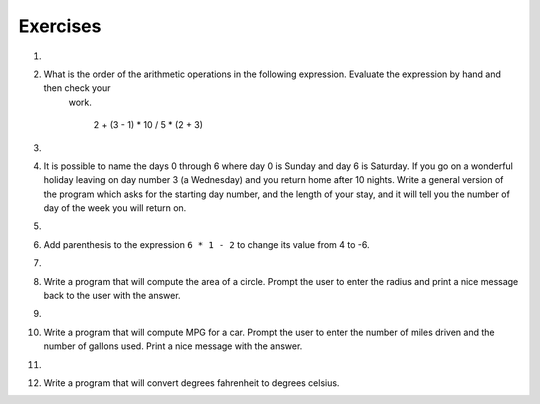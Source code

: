 ..  Copyright (C)  Brad Miller, David Ranum, Jeffrey Elkner, Peter Wentworth, Allen B. Downey, Chris
    Meyers, and Dario Mitchell.  Permission is granted to copy, distribute
    and/or modify this document under the terms of the GNU Free Documentation
    License, Version 1.3 or any later version published by the Free Software
    Foundation; with Invariant Sections being Forward, Prefaces, and
    Contributor List, no Front-Cover Texts, and no Back-Cover Texts.  A copy of
    the license is included in the section entitled "GNU Free Documentation
    License".

Exercises
---------

1.

    .. tabbed:: q1

        .. tab:: Question
            
            Evaluate the following numerical expressions in your head, then use
            the active code window to check your results:

            #. ``5 ** 2``
            #. ``9 * 5``
            #. ``15 / 12``
            #. ``12 / 15``
            #. ``15 // 12``
            #. ``12 // 15``
            #. ``5 % 2``
            #. ``9 % 5``
            #. ``15 % 12``
            #. ``12 % 15``
            #. ``6 % 6``
            #. ``0 % 7``

            .. activecode:: ch02_ex1

               print(5 ** 2)

        .. tab:: Answer

            #. ``5 ** 2  = 25``
            #. ``9 * 5 = 45``
            #. ``15 / 12 = 1.25``
            #. ``12 / 15 = 0.8``
            #. ``15 // 12 = 1``
            #. ``12 // 15 = 0``
            #. ``5 % 2 = 1``
            #. ``9 % 5 = 4``
            #. ``15 % 12 = 3``
            #. ``12 % 15 = 12``
            #. ``6 % 6 = 0``
            #. ``0 % 7 = 0``

        .. tab:: Discussion

            .. disqus::
                :shortname: interactivepython
                :identifier: c0a62044cac248859ce3695b46697ecc

#. What is the order of the arithmetic operations in the following expression.  Evaluate the expression by hand and then check your
     work.

      2 + (3 - 1) * 10 / 5 * (2 + 3)

   .. actex:: ex_2_2



#. 

    .. tabbed:: q3

        .. tab:: Question

            Many people keep time using a 24 hour clock (11 is 11am and 23 is 11pm, 0 is midnight).  
            If it is currently 13 and you set your alarm to go off in 50 hours, it will be 15 (3pm).
            Write a Python program to solve the general version of the above problem.
            Ask the user for the time now (in hours), and then ask for the number of hours to wait for the alarm.
            Your program should output what the time will be on the clock when the alarm goes off.

            .. actex:: ex_2_3
        
        .. tab:: Answer
            
            .. activecode:: q3_answer
                :nocanvas:
                
                ## question 3 solution ##

                current_time_string = input("What is the current time (in hours)? ")
                waiting_time_string = input("How many hours do you have to wait? ")

                current_time_int = int(current_time_string)
                waiting_time_int = int(waiting_time_string)

                hours = current_time_int + waiting_time_int

                timeofday = hours % 24

                print(timeofday)

        .. tab:: Discussion

            .. disqus::
                :shortname: interactivepython
                :identifier: a77ed6163c254612b0d649034b261659


#. It is possible to name the days 0 through 6 where day 0 is Sunday and day 6 is Saturday.  If you go on a wonderful holiday
   leaving on day number 3 (a Wednesday) and you return home after 10 nights.
   Write a general version of the program which asks for the starting day number, and
   the length of your stay, and it will tell you the number of day of the week you will return on.

   .. actex:: ex_2_4

       # Problem 4
       # My Name:


#. 

    .. tabbed:: q5

        .. tab:: Question

            Take the sentence: *All work and no play makes Jack a dull boy.*
            Store each word in a separate variable, then print out the sentence on
            one line using ``print``.

            .. actex:: ex_2_5

        .. tab:: Answer

            .. activecode:: q5_answer    
                :nocanvas:

                ## question 5 solution ##

                word1 = "All"
                word2 = "work"
                word3 = "and"
                word4 = "no"
                word5 = "play"
                word6 = "makes"
                word7 = "Jack"
                word8 = "a"
                word9 = "dull"
                word10 = "boy."

                print(word1, word2, word3, word4, word5, word6, word7, word8, word9, word10)
        

        .. tab:: Discussion

            .. disqus::
                :shortname: interactivepython
                :identifier: d1a30631e500449481955e02d3761dd3


#. Add parenthesis to the expression ``6 * 1 - 2`` to change its value
   from 4 to -6.

   .. actex:: ex_2_6

  
#.

    .. tabbed:: q7

        .. tab:: Question

            The formula for computing the final amount if one is earning
            compound interest is given on Wikipedia as

            .. image:: Figures/compoundInterest.png
                :alt: formula for compound interest

            Write a Python program that assigns the principal amount of 10000 to
            variable `P`, assign to `n` the value 12, and assign to `r` the interest
            rate of 8% (0.08).  Then have the program prompt the user for the number of years,
            `t`, that the money will be compounded for.  Calculate and print the final
            amount after `t` years.

            .. actex:: ex_2_7

        .. tab:: Answer

            .. activecode:: q7_answer
                :nocanvas:

                ## question 7 solution ##

                P = 10000
                n = 12
                r = 0.08

                t = int(input("Compound for how many years? "))

                final = P * ( ((1 + (r/n)) ** (n * t)) )

                print ("The final amount after", t, "years is", final)

    
        .. tab:: Discussion

            .. disqus::
                :shortname: interactivepython
                :identifier: f14145f85af93420ba0c05fca5d1b4d9a

  
#. Write a program that will compute the area of a circle.  Prompt the user to enter the radius and print a nice message
   back to the user with the answer.

   .. actex:: ex_2_8

  
#.

    .. tabbed:: q9

        .. tab:: Question

            Write a program that will compute the area of a rectangle.  Prompt the user to enter the width and height of the rectangle.
            Print a nice message with the answer.

            .. actex:: ex_2_9
        
        .. tab:: Answer

            .. activecode:: q9_answer
                :nocanvas:        

                ## question 9 solution

                width = int(input("Width? "))
                height = int(input("Height? "))

                area = width * height

                print("The area of the rectangle is", area)


        .. tab:: Discussion

            .. disqus::
                :shortname: interactivepython
                :identifier: f69d286cc58943b6aef1d886e279a12b

  
#. Write a program that will compute MPG for a car.  Prompt the user to enter the number of miles driven and the number of
   gallons used.  Print a nice message with the answer.

   .. actex:: ex_2_10

  
#. 

    .. tabbed:: q11

        .. tab:: Question

            Write a program that will convert degrees celsius to degrees fahrenheit.

            .. actex:: ex_2_11
        
        .. tab:: Answer

            .. activecode:: q11_answer
                :nocanvas:

                ## question 11 solution ##

                deg_c = int(input("What is the temperature in Celsius? "))

                # formula to convert C to F is: (degrees Celcius) times (9/5) plus (32)
                deg_f = deg_c * (9 / 5) + 32

                print (deg_c, " degrees Celsius is", deg_f, " degrees Farenheit.")

        .. tab:: Discussion

            .. disqus::
                :shortname: interactivepython
                :identifier: c4a929d598ab4c46b484f6abbcec2655

  
#. Write a program that will convert degrees fahrenheit to degrees celsius.

   .. actex:: ex_2_12
